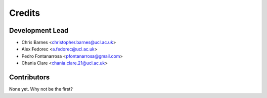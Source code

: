 =======
Credits
=======

Development Lead
----------------
* Chris Barnes <christopher.barnes@ucl.ac.uk>
* Alex Fedorec <a.fedorec@ucl.ac.uk>
* Pedro Fontanarrosa <pfontanarrosa@gmail.com>
* Chania Clare <chania.clare.21@ucl.ac.uk> 

Contributors
------------


None yet. Why not be the first?
